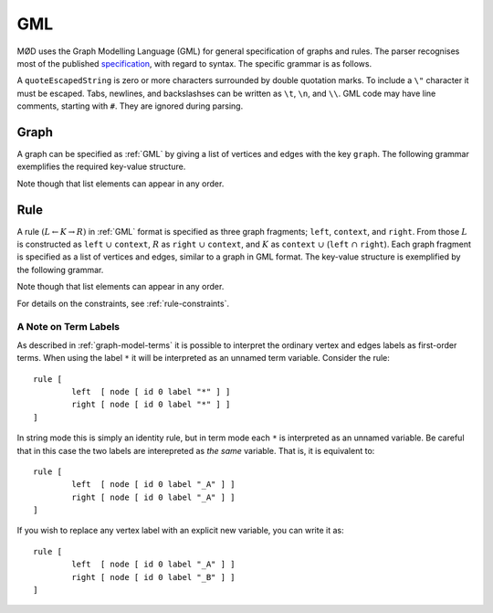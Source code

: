 .. _gml:

GML
###

MØD uses the Graph Modelling Language (GML) for general specification of graphs
and rules.
The parser recognises most of the published `specification
<http://www.fim.uni-passau.de/fileadmin/files/lehrstuhl/brandenburg/projekte/gml/gml-technical-report.pdf>`__,
with regard to syntax. The specific grammar is as follows.

.. productionlist:: gml
   GML: (`key` `value`)*
   key: `identifier`
   value: int
        : float
        : quoteEscapedString
        : `list`
   list: '[' (`key` `value`)* ']'
   identifier: a word matching the regex "[a-zA-Z][a-zA-Z0-9]*"

A ``quoteEscapedString`` is zero or more characters surrounded by double
quotation marks.  To include a ``\"`` character it must be escaped.  Tabs,
newlines, and backslashses can be written as ``\t``, ``\n``, and ``\\``.
GML code may have line comments, starting with ``#``.
They are ignored during parsing.


.. _graph-gml:

Graph
=====

A graph can be specified as :ref:`GML` by giving a list of vertices and edges
with the key ``graph``.
The following grammar exemplifies the required key-value structure.

.. productionlist:: gml
   graphGML: 'graph [' (`node` | `edge`)* ']'
   node: 'node [ id' int 'label' quoteEscapedString ']'
   edge: 'edge [ source' int 'target' int 'label' quoteEscapedString ']'

Note though that list elements can appear in any order.


.. _rule-gml:

Rule
====

A rule :math:`(L\leftarrow K\rightarrow R)` in :ref:`GML` format is specified
as three graph fragments; ``left``, ``context``, and ``right``.
From those
:math:`L` is constructed as ``left`` :math:`\cup` ``context``,
:math:`R` as ``right`` :math:`\cup` ``context``, and
:math:`K` as ``context`` :math:`\cup` (``left`` :math:`\cap` ``right``).
Each graph fragment is specified as a list of vertices and edges, similar to a
graph in GML format.
The key-value structure is exemplified by the following grammar.

.. productionlist:: gml
   ruleGML: 'rule ['
          :    [ 'ruleID' quoteEscapedString ]
          :    [ 'labelType "' `labelType` '"' ]
          :    [ `leftSide` ]
          :    [ `context` ]
          :    [ `rightSide` ]
          :    `matchConstraint`*
          : ']'
   labelType: 'string' | 'term'
   leftSide: 'left [' (`node` | `edge`)* ']'
   context: 'context [' (`node` | `edge`)* ']'
   rightSide: 'right [' (`node` | `edge`)* ']'
   matchConstraint: `adjacency` | `labelAny`
   adjacency: 'constrainAdj ['
            :    'id' int
            :    [ 'nodeLabels [' `labelList` ']' ]
            :    [ 'edgeLabels [' `labelList` ']' ]
            :    'op "' `op` '"'
            :    'count' unsignedInt
            : ']'
   labelAny: 'constrainLabelAny ['
           :    'label' quoteEscapedString
           :    'labels [' `labelList` ']'
           : ']'
   labelList: ('label' quoteEscapedString)*
   op: '<' | '<=' | '=' | '>=' | '>'

Note though that list elements can appear in any order.

For details on the constraints, see :ref:`rule-constraints`.


A Note on Term Labels
---------------------

As described in :ref:`graph-model-terms` it is possible to interpret the
ordinary vertex and edges labels as first-order terms.
When using the label ``*`` it will be interpreted as an unnamed term variable. 
Consider the rule::

	rule [
		left  [ node [ id 0 label "*" ] ]
		right [ node [ id 0 label "*" ] ]
	]

In string mode this is simply an identity rule, but in term mode each ``*``
is interpreted as an unnamed variable. Be careful that in this case the
two labels are interepreted as *the same* variable. That is, it is equivalent
to::

	rule [
		left  [ node [ id 0 label "_A" ] ]
		right [ node [ id 0 label "_A" ] ]
	]

If you wish to replace any vertex label with an explicit new variable, you can
write it as::

	rule [
		left  [ node [ id 0 label "_A" ] ]
		right [ node [ id 0 label "_B" ] ]
	]


